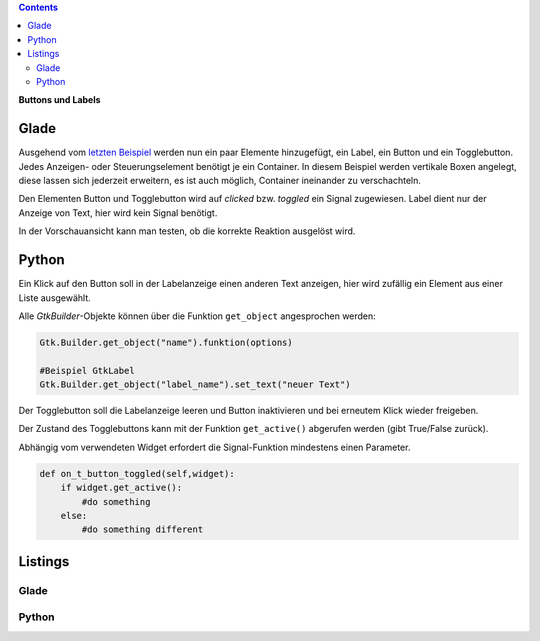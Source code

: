.. title: Push the button
.. slug: push-the-button
.. date: 2016-11-02 23:56:07 UTC+01:00
.. tags: glade,python
.. category: tutorial
.. link: 
.. description: 
.. type: text

.. class:: warning pull-right

.. contents::

**Buttons und Labels**

Glade
-----

Ausgehend vom `letzten Beispiel <link://slug/fenster-mit-aussicht>`_ werden nun ein paar Elemente hinzugefügt, ein Label, ein Button und ein Togglebutton. Jedes Anzeigen- oder Steuerungselement benötigt je ein Container. In diesem Beispiel werden vertikale Boxen angelegt, diese lassen sich jederzeit erweitern, es ist auch möglich, Container ineinander zu verschachteln.

Den Elementen Button und Togglebutton wird auf *clicked* bzw. *toggled* ein Signal zugewiesen. Label dient nur der Anzeige von Text, hier wird kein Signal benötigt.

In der Vorschauansicht kann man testen, ob die korrekte Reaktion ausgelöst wird.

.. thumbnail:: /images/02_gladepreview.png

Python
------

Ein Klick auf den Button soll in der Labelanzeige einen anderen Text anzeigen, hier wird zufällig ein Element aus einer Liste ausgewählt.

Alle *GtkBuilder*-Objekte können über die Funktion ``get_object`` angesprochen werden:

.. code-block:: python

    Gtk.Builder.get_object("name").funktion(options)

    #Beispiel GtkLabel
    Gtk.Builder.get_object("label_name").set_text("neuer Text")

Der Togglebutton soll die Labelanzeige leeren und Button inaktivieren und bei erneutem Klick wieder freigeben.

Der Zustand des Togglebuttons kann mit der Funktion ``get_active()`` abgerufen werden (gibt True/False zurück).

Abhängig vom verwendeten Widget erfordert die Signal-Funktion mindestens einen Parameter.

.. code-block:: python

    def on_t_button_toggled(self,widget):
        if widget.get_active():
            #do something
        else:
            #do something different

.. TEASER_END

Listings
--------

Glade
*****

.. listing:: 02_labelbutton.glade xml

Python
******

.. listing:: 02_labelbutton.py python


